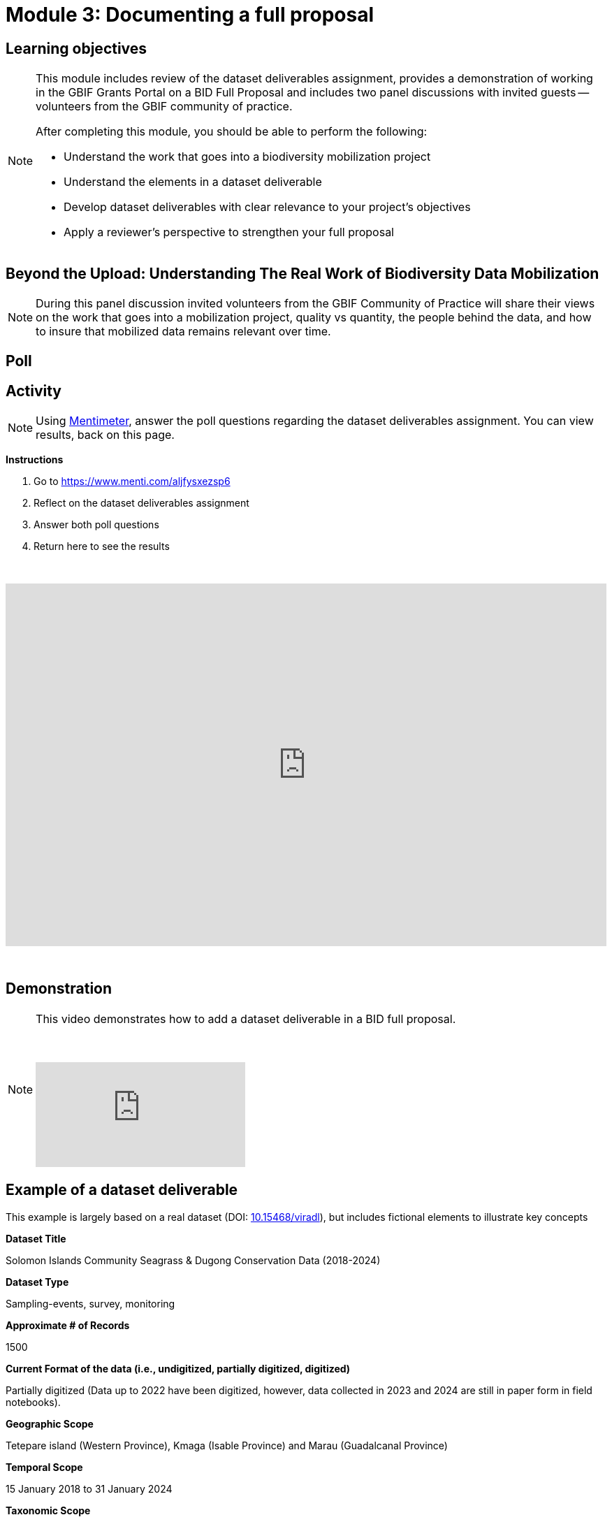= Module 3: Documenting a full proposal

== Learning objectives

[NOTE.objectives]
====
This module includes review of the dataset deliverables assignment, provides a demonstration of working in the GBIF Grants Portal on a BID Full Proposal and includes two panel discussions with invited guests -- volunteers from the GBIF community of practice.

After completing this module, you should be able to perform the following:

* Understand the work that goes into a biodiversity mobilization project
* Understand the elements in a dataset deliverable
* Develop dataset deliverables with clear relevance to your project's objectives
* Apply a reviewer's perspective to strengthen your full proposal
====

== Beyond the Upload: Understanding The Real Work of Biodiversity Data Mobilization

[NOTE.speak]
During this panel discussion invited volunteers from the GBIF Community of Practice will share their views on the work that goes into a mobilization project, quality vs quantity, the people behind the data, and how to insure that mobilized data remains relevant over time.

== Poll

== Activity

[NOTE.quiz]
Using https://www.menti.com/aljfysxezsp6[Mentimeter^], answer the poll questions regarding the dataset deliverables assignment. You can view results, back on this page.

*Instructions*

. Go to https://www.menti.com/aljfysxezsp6
. Reflect on the dataset deliverables assignment
. Answer both poll questions
. Return here to see the results

&nbsp;

++++
<div style='position: relative; padding-bottom: 56.25%; padding-top: 35px; height: 0; overflow: hidden;'><iframe sandbox='allow-scripts allow-same-origin allow-presentation' allowfullscreen='true' allowtransparency='true' frameborder='0' height='315' src='https://www.mentimeter.com/app/presentation/alshe3mroa58s24w4e94m9mfjyg28x48/embed' style='position: absolute; top: 0; left: 0; width: 100%; height: 100%;' width='420'></iframe></div>
++++

&nbsp;

== Demonstration

[NOTE.presentation]
====
This video demonstrates how to add a dataset deliverable in a BID full proposal.

&nbsp;

[.responsive-video]
video::1109755110[vimeo]
====

== Example of a dataset deliverable

This example is largely based on a real dataset (DOI: https://doi.org/10.15468/viradl[10.15468/viradl^]), but includes fictional elements to illustrate key concepts

*Dataset Title* 

Solomon Islands Community Seagrass & Dugong Conservation Data (2018-2024)
 
*Dataset Type*

Sampling-events, survey, monitoring

*Approximate # of Records*

1500

*Current Format of the data (i.e., undigitized, partially digitized, digitized)*

Partially digitized (Data up to 2022 have been digitized, however, data collected in 2023 and 2024 are still in paper form in field notebooks).

*Geographic Scope*

Tetepare island (Western Province), Kmaga (Isable Province) and Marau (Guadalcanal Province)

*Temporal Scope*

15 January 2018 to 31 January 2024

*Taxonomic Scope*

Cymodocea rotundata, Cymodocea serulata, Enhalus acoroides, Halodule uninervis, Halophila Ovalis, Syringodium Isoetifolium, Thalassia hemprichii, Thalassoden Ciliatum, Zostera Capricorni

*Sampling Methodology (if relevant)*

Annual survey using 50 m fixed transect and standardized checklists to record seagrass and dugong occurrences and associated observations.

*Relevance [why this dataset?]*

The publication of this dataset will highlight the impact of community-based conservation efforts. It will also support Target 8 of the GBF by contributing to efforts to minimize the impact of climate change on biodiversity and build resilience, and promote the role of Locally Managed Marine Areas, a national priority identified in the Solomon Islands’ National Biodiversity Strategy and Action Plan (NBSAP). By publishing this dataset as a sampling event, it will enable the sharing of information on the relative abundance of species over time.

*Data Holders*

Solomon Islands Ministry of the Environment and Climate Change

*Has the data holder confirmed agreement to publish the data through GBIF?*

Yes

*Expected Publication date*

25 June 2026

== Lessons from BID Reviewers: Taking a Reviewer Perspective to Strengthen your Full Proposal

[NOTE.speak]
During this panel discussion invited reviewers from the GBIF Community of Practice will share their views on key signs that a proposal will be relevant and impactful, what influences their decisions and feedback, considerations on efficient use of resources and cost-effectiveness of a project, and sustainability of a project.
